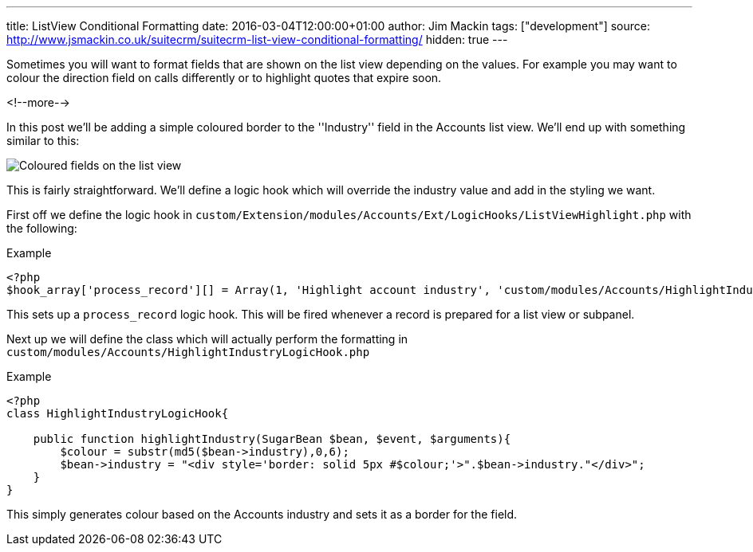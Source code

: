 ---
title: ListView Conditional Formatting
date: 2016-03-04T12:00:00+01:00
author: Jim Mackin
tags: ["development"]
source: http://www.jsmackin.co.uk/suitecrm/suitecrm-list-view-conditional-formatting/
hidden: true
---

Sometimes you will want to format fields that are shown on the list view
depending on the values. For example you may want to colour the
direction field on calls differently or to highlight quotes that expire
soon.

<!--more-->

In this post we’ll be adding a simple coloured border to the
''Industry'' field in the Accounts list view. We’ll end up with
something similar to this:

:imagesdir: ./../../images/en/community

image:02IndustryColours.png[Coloured fields on the list view]

This is fairly straightforward. We’ll define a logic hook which will
override the industry value and add in the styling we want.

First off we define the logic hook in
`custom/Extension/modules/Accounts/Ext/LogicHooks/ListViewHighlight.php`
with the following:

.Example
[source,php]
----
<?php
$hook_array['process_record'][] = Array(1, 'Highlight account industry', 'custom/modules/Accounts/HighlightIndustryLogicHook.php','HighlightIndustryLogicHook', 'highlightIndustry');
----

This sets up a `process_record` logic hook. This will be fired whenever
a record is prepared for a list view or subpanel.

Next up we will define the class which will actually perform the
formatting in `custom/modules/Accounts/HighlightIndustryLogicHook.php`

.Example
[source,php]
----
<?php
class HighlightIndustryLogicHook{
							
    public function highlightIndustry(SugarBean $bean, $event, $arguments){
        $colour = substr(md5($bean->industry),0,6);
        $bean->industry = "<div style='border: solid 5px #$colour;'>".$bean->industry."</div>";
    }
}
----

This simply generates colour based on the Accounts industry and sets it
as a border for the field.

